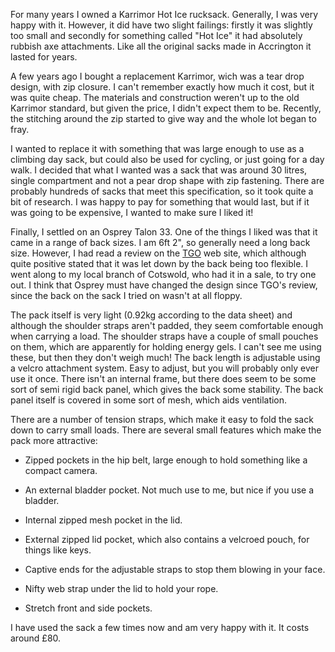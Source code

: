 #+BEGIN_COMMENT
.. title: 2010 06 25 Osprey Talon 33 Rucksack
.. slug: 2010-06-25-osprey-talon-33-rucksack
.. date: 2010-06-25 17:48:15 UTC
.. tags: review
.. category:
.. link:
.. description:
.. type: text
#+END_COMMENT
For many years I owned a Karrimor Hot Ice rucksack. Generally, I was
very happy with it. However, it did have two slight failings: firstly
it was slightly too small and secondly for something called "Hot Ice"
it had absolutely rubbish axe attachments. Like all the original sacks
made in Accrington it lasted for years.

A few years ago I bought a replacement Karrimor, wich was a tear drop
design, with zip closure. I can't remember exactly how much it cost,
but it was quite cheap. The materials and construction weren't up to
the old Karrimor standard, but given the price, I didn't expect them
to be. Recently, the stitching around the zip started to give way and
the whole lot began to fray.

I wanted to replace it with something that was large enough to use as
a climbing day sack, but could also be used for cycling, or just going
for a day walk. I decided that what I wanted was a sack that was
around 30 litres, single compartment and not a pear drop shape with
zip fastening. There are probably hundreds of sacks that meet this
specification, so it took quite a bit of research. I was happy to pay
for something that would last, but if it was going to be expensive, I
wanted to make sure I liked it!

Finally, I settled on an Osprey Talon 33. One of the things I liked
was that it came in a range of back sizes. I am 6ft 2", so generally
need a long back size. However, I had read a review on the [[http://www.tgomagazine.co.uk/gear/packs/day-packs/osprey-talon-33-70-1.988102][TGO]] web
site, which although quite positive stated that it was let down by the
back being too flexible. I went along to my local branch of Cotswold,
who had it in a sale, to try one out. I think that Osprey must have
changed the design since TGO's review, since the back on the sack I
tried on wasn't at all floppy.

The pack itself is very light (0.92kg according to the data sheet) and
although the shoulder straps aren't padded, they seem comfortable
enough when carrying a load. The shoulder straps have a couple of
small pouches on them, which are apparently for holding energy gels. I
can't see me using these, but then they don't weigh much! The back
length is adjustable using a velcro attachment system. Easy to adjust,
but you will probably only ever use it once. There isn't an internal
frame, but there does seem to be some sort of semi rigid back panel,
which gives the back some stability. The back panel itself is covered
in some sort of mesh, which aids ventilation.

There are a number of tension straps, which make it easy to fold the
sack down to carry small loads. There are several small features which
make the pack more attractive:

- Zipped pockets in the hip belt, large enough to hold something like
  a compact camera.

- An external bladder pocket. Not much use to me, but nice if you use
  a bladder.

- Internal zipped mesh pocket in the lid.

- External zipped lid pocket, which also contains a velcroed pouch,
  for things like keys.

- Captive ends for the adjustable straps to stop them blowing in your face.

- Nifty web strap under the lid to hold your rope.

- Stretch front and side pockets.

I have used the sack a few times now and am very happy with it. It
costs around £80.
